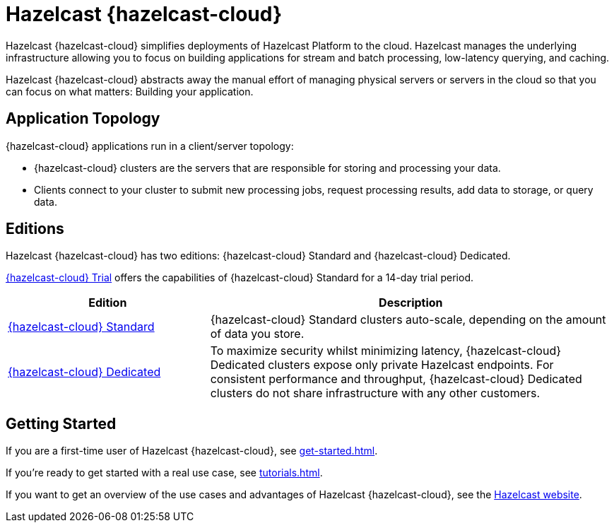 = Hazelcast {hazelcast-cloud}
:description: Hazelcast {hazelcast-cloud} simplifies deployments of Hazelcast Platform to the cloud. Hazelcast manages the underlying infrastructure allowing you to focus on building applications for stream and batch processing, low-latency querying, and caching.
:page-aliases: use-cases.adoc, faq.adoc, pricing.adoc, preface.adoc, wan-replication.adoc, support.adoc
:cloud-tags: Get Started
:cloud-title: Hazelcast Viridian Cloud Overview
:cloud-order: 10

{description}

Hazelcast {hazelcast-cloud} abstracts away the manual effort of managing physical servers or servers in the cloud so that you can focus on what matters: Building your application.

== Application Topology

{hazelcast-cloud} applications run in a client/server topology:

- {hazelcast-cloud} clusters are the servers that are responsible for storing and processing your data.

- Clients connect to your cluster to submit new processing jobs, request processing results, add data to storage, or query data.

== Editions

Hazelcast {hazelcast-cloud} has two editions: {hazelcast-cloud} Standard and {hazelcast-cloud} Dedicated.

xref:free-trial.adoc[{hazelcast-cloud} Trial] offers the capabilities of {hazelcast-cloud} Standard for a 14-day trial period.


[cols="1a,2a"]
|===
|Edition|Description

|xref:serverless-cluster.adoc[{hazelcast-cloud} Standard]
|{hazelcast-cloud} Standard clusters auto-scale, depending on the amount of data you store. 

|xref:dedicated-cluster.adoc[{hazelcast-cloud} Dedicated]
|To maximize security whilst minimizing latency, {hazelcast-cloud} Dedicated clusters expose only private Hazelcast endpoints. For consistent performance and throughput, {hazelcast-cloud} Dedicated clusters do not share infrastructure with any other customers.
|===

== Getting Started

If you are a first-time user of Hazelcast {hazelcast-cloud}, see xref:get-started.adoc[].

If you're ready to get started with a real use case, see xref:tutorials.adoc[].

If you want to get an overview of the use cases and advantages of Hazelcast {hazelcast-cloud}, see the link:https://hazelcast.com/products/cloud/[Hazelcast website].

